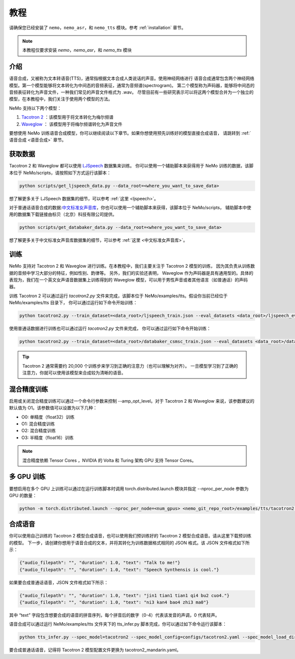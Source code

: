 教程
========

请确保您已经安装了 ``nemo``，``nemo_asr``，和 ``nemo_tts``
模块。参考 :ref:`installation` 章节。

.. note::
    本教程仅要求安装 `nemo`，`nemo_asr`，和 `nemo_tts` 模块

介绍
-------------
语音合成，又被称为文本转语音(TTS)，通常指根据文本合成人类说话的声音。使用神经网络进行
语音合成通常包含两个神经网络模型。第一个模型能够将文本转化为中间态的音频表征，通常为音频谱(spectrogram)。
第二个模型称为声码器，能够将中间态的音频表征转化为声音文件，一种我们常见的声音文件格式为 .wav。
尽管目前有一些研究表示可以将这两个模型合并为一个独立的模型，在本教程中，我们关注于使用两个模型的方法。

NeMo 支持以下两个模型：

1. `Tacotron 2 <https://arxiv.org/abs/1712.05884>`_ ：该模型用于将文本转化为梅尔频谱
2. `Waveglow <https://arxiv.org/abs/1811.00002>`_ ： 该模型用于将梅尔频谱转化为声音文件

要想使用 NeMo 训练语音合成模型，你可以继续阅读以下章节。如果你想使用预先训练好的模型直接合成语音，
请跳转到 :ref:`语音合成 <语音合成>` 章节。

获取数据
--------
Tacotron 2 和 Waveglow 都可以使用
`LJSpeech <https://keithito.com/LJ-Speech-Dataset/>`__ 数据集来训练。
你可以使用一个辅助脚本来获得用于 NeMo 训练的数据，该脚本位于 NeMo/scripts，请按照如下方式运行该脚本：

.. code-block:: bash

    python scripts/get_ljspeech_data.py --data_root=<where_you_want_to_save_data>

想了解更多关于 LJSpeech 数据集的细节，可以参考 :ref:`这里 <ljspeech>`。

对于普通话语音合成的数据:`中文标准女声音库 <https://www.data-baker.com/open_source.html>`__，你也可以使用一个辅助脚本来获得，该脚本位于 NeMo/scripts，
辅助脚本中使用的数据集下载链接由标贝（北京）科技有限公司提供。

.. code-block:: bash

    python scripts/get_databaker_data.py --data_root=<where_you_want_to_save_data>

想了解更多关于中文标准女声音库数据集的细节，可以参考 :ref:`这里 <中文标准女声音库>`。

训练
---------
NeMo 支持对 Tacotron 2 和 Waveglow 进行训练。在本教程中，我们主要关注于 Tacotron 2 模型的训练， 
因为其负责从训练数据的音频中学习大部分的特征，例如性别、韵律等。 另外，我们的实验还表明，
Waveglow 作为声码器是具有通用型的。具体的表现为，我们在一个英文女声语音数据集上训练得到的 
Waveglow 模型，可以用于男性声音或者其他语言（如普通话）的声码器。

训练 Tacotron 2 可以通过运行 `tacotron2.py` 文件来完成，该脚本位于 
NeMo/examples/tts。假设你当前已经位于 NeMo/examples/tts 目录下，
你可以通过运行如下命令开始训练：

.. code-block:: bash

    python tacotron2.py --train_dataset=<data_root>/ljspeech_train.json --eval_datasets <data_root>/ljspeech_eval.json --model_config=configs/tacotron.yaml --max_steps=30000

使用普通话数据进行训练也可以通过运行 `tacotron2.py` 文件来完成，
你可以通过运行如下命令开始训练：

.. code-block:: bash

    python tacotron2.py --train_dataset=<data_root>/databaker_csmsc_train.json --eval_datasets <data_root>/databaker_csmsc_eval.json --model_config=configs/tacotron_mandarin.yaml --max_steps=30000
    
.. tip::
    Tacotron 2 通常需要约 20,000 个训练步来学习到正确的注意力（也可以理解为对齐）。
    一旦模型学习到了正确的注意力，你就可以使用该模型来合成较为清晰的语音。

混合精度训练
-------------------------
启用或关闭混合精度训练可以通过一个命令行参数来控制 --amp_opt_level。对于 Tacotron 2
和 Waveglow 来说，该参数建议的默认值为 O1。该参数值可以设置为以下几种：

- O0: 单精度（float32）训练
- O1: 混合精度训练
- O2: 混合精度训练
- O3: 半精度（float16）训练

.. note::
    混合精度依赖 Tensor Cores ，NVIDIA 的 Volta 和 Turing 架构 GPU 支持 Tensor Cores。

多 GPU 训练
-------------------
要想启用在多个 GPU 上训练可以通过在运行训练脚本时调用
torch.distributed.launch 模块并指定 --nproc_per_node 参数为 GPU 的数量：

.. code-block:: bash

    python -m torch.distributed.launch --nproc_per_node=<num_gpus> <nemo_git_repo_root>/examples/tts/tacotron2.py ...


.. _语音合成:

合成语音
---------
你可以使用自己训练的 Tacotron 2 模型合成语音，也可以使用我们预训练好的 Tacotron 2 模型合成语音。请从这里下载预训练的模型。 
下一步，请创建你想用于语音合成的文本，并将其转化为训练数据格式相同的 JSON 格式。该 JSON 文件格式如下所示：

.. code-block:: json

    {"audio_filepath": "", "duration": 1.0, "text": "Talk to me!"}
    {"audio_filepath": "", "duration": 1.0, "text": "Speech Synthensis is cool."}

如果要合成普通话语音，JSON 文件格式如下所示：

.. code-block:: json

    {"audio_filepath": "", "duration": 1.0, "text": "jin1 tian1 tian1 qi4 bu2 cuo4."}
    {"audio_filepath": "", "duration": 1.0, "text": "ni3 kan4 bao4 zhi3 ma0"}

其中 “text” 字段包含想要合成的语音的拼音序列，每个拼音后的数字（0-4）代表该发音的声调，0 代表轻声。

语音合成可以通过运行 NeMo/examples/tts 文件夹下的 tts_infer.py 脚本完成，你可以通过如下命令运行该脚本：

.. code-block:: bash

    python tts_infer.py --spec_model=tacotron2 --spec_model_config=configs/tacotron2.yaml --spec_model_load_dir=<directory_with_tacotron2_checkopints> --vocoder=waveglow --vocoder_model_config=configs/waveglow.yaml --vocoder_model_load_dir=<directory_with_waveglow_checkopints> --save_dir=<where_you_want_to_save_wav_files> --eval_dataset <mainfest_to_generate>

要合成普通话语音，记得将 Tacotron 2 模型配置文件更换为 tacotron2_mandarin.yaml。